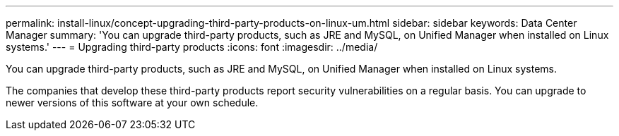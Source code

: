 ---
permalink: install-linux/concept-upgrading-third-party-products-on-linux-um.html
sidebar: sidebar
keywords: Data Center Manager
summary: 'You can upgrade third-party products, such as JRE and MySQL, on Unified Manager when installed on Linux systems.'
---
= Upgrading third-party products
:icons: font
:imagesdir: ../media/

[.lead]
You can upgrade third-party products, such as JRE and MySQL, on Unified Manager when installed on Linux systems.

The companies that develop these third-party products report security vulnerabilities on a regular basis. You can upgrade to newer versions of this software at your own schedule.
